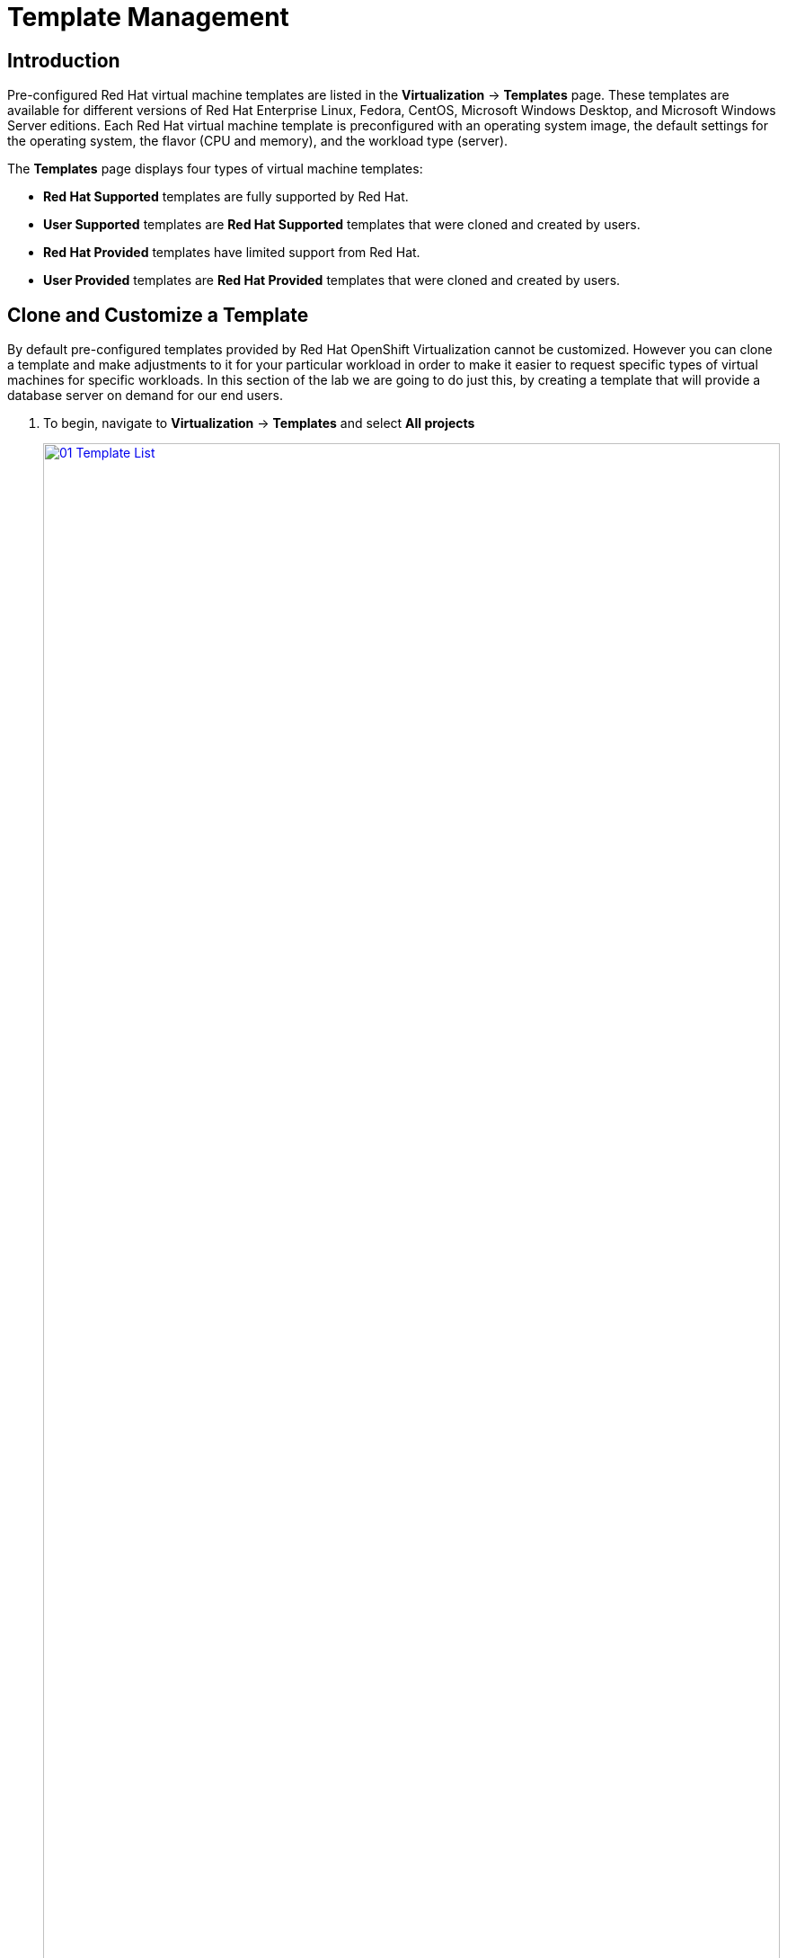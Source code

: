 = Template Management

== Introduction

Pre-configured Red Hat virtual machine templates are listed in the *Virtualization* -> *Templates* page. These templates are available for different versions of Red Hat Enterprise Linux, Fedora, CentOS, Microsoft Windows Desktop, and Microsoft Windows Server editions. Each Red Hat virtual machine template is preconfigured with an operating system image, the default settings for the operating system, the flavor (CPU and memory), and the workload type (server).

The *Templates* page displays four types of virtual machine templates:

* *Red Hat Supported* templates are fully supported by Red Hat.
* *User Supported* templates are *Red Hat Supported* templates that were cloned and created by users.
* *Red Hat Provided* templates have limited support from Red Hat.
* *User Provided* templates are *Red Hat Provided* templates that were cloned and created by users.

[[clone_customize_template]]
== Clone and Customize a Template

By default pre-configured templates provided by Red Hat OpenShift Virtualization cannot be customized. However you can clone a template and make adjustments to it for your particular workload in order to make it easier to request specific types of virtual machines for specific workloads. In this section of the lab we are going to do just this, by creating a template that will provide a database server on demand for our end users.

. To begin, navigate to *Virtualization* -> *Templates* and select *All projects*
+
image::module-04/01_Template_List.png[link=self, window=blank, width=100%]
+
. In the search bar type in *centos9* and in the list of templates that appear find the template for *centos-stream9-server-large*. 
+
image::module-04/02_Search_Centos9.png[link=self, window=blank, width=100%]
+
. Select the three-dot menu to the far right, and click on the option to *Clone* from the menu that pops out.
+
image::module-04/03_Clone_Template.png[link=self, window=blank, width=100%]
+
. A new menu called *Clone template* will appear, fill in the the following values, and when finished click on the *Clone* button.
+
* *Template name:* centos-stream9-server-db-xl
* *Template project:* vmexamples
* *Template display name:* CentOS Stream 9 VM - Database XL Template
+
image::module-04/04_Clone_Template_Options.png[link=self, window=blank, width=100%]
+
. This will take you to the *Details* page for the template where we will be able to customize some options. Start by finding the CPU and Memory near the bottom of the page, and click on the pencil icon to edit it.
+
image::module-04/05_Clone_Details.png[link=self, window=blank, width=100%]
+
. A new window will pop out where you can edit the amount of CPU and Memory. For our XL template set the value of CPUs to 4, and Memory to 16 GiB, and click the *Save* button.
+
image::module-04/06_Edit_CPU_Mem.png[link=self, window=blank, width=100%]
+
. Navigate to the *Network Interfaces* tab, to the right of the *default* interface, select the three-dot menu and the edit option.
+
image::module-04/07_Edit_Network.png[link=self, window=blank, width=100%]
+
. When the *Edit network interface* menu appears, set the *Network* value to the *vmexamples/vlan0* network, and click the *Save* button.
+
image::module-04/08_Edit_Net_Int.png[link=self, window=blank, width=100%]
+
. Next click on the *Scripts* tab at the top, and in the section called *Cloud-init* click the *Edit* button.
+
image::module-04/09_Scripts_CloudInit.png[link=self, window=blank, width=100%]
+
. When the *Cloud-init* dialog opens, click the radio button to *Configure via: Script* then add the following YAML snippet to the end of the script.
+
[source,yaml,role=execute]
----
packages:
  - mariadb-server
runcmd:
  - systemctl enable mariadb
  - systemctl start mariadb
----
+
image::module-04/10_Cloud_Init_Script.png[link=self, window=blank, width=100%]
+
. Click the *Save* button, followed by the *Apply* button.
. Now click on the *Virtualization -> Catalog* menu on the left, select the *Template catalog* option and click on *User templates*. You should see our created template available as a tile.
+
image::module-04/11_User_Templates.png[link=self, window=blank, width=100%]
+
. Click on the tile and you will be prompted with the VM startup screen. Click the *Quick create VirtualMachine* button.
+
image::module-04/12_Quick_Create_Template.png[link=self, window=blank, width=100%]
+
. When the virtual machine boots you can see on the *Overview* page that it was created from our template, and has the system resources we defined, and is already attached to the *vmexamples/vlan0* network with an assigned IP address.
+
image::module-04/13_VM_From_Template.png[link=self, window=blank, width=100%]
+
. Click on the *Console* tab at the top and use the *Guest login credentials* option to login to the console of the virtual machine.
+
image::module-04/14_VM_Console.png[link=self, window=blank, width=100%]
+
. Once you are logged into the virtual machine, run the following command to test the install of MariaDB.
+
[source,sh,role=execute]
----
sudo mysql -u root
----
+
image::module-04/15_MariaDB_Login.png[link=self, window=blank, width=100%]

[[create_win]]
== Create a Windows VM Template

In this segment of our lab, we will install Microsoft Windows Server 2019 using an ISO hosted on a web server. This represents one way to install an operating system to a virtual machine that takes advantage of the ability to source disks from many locations, including a web server, object storage, or other persistent volumes in the cluster.

This process can be streamlined after the initial operating system installation by creating a template from the virtual machine. The specific process for preparing the guest operating system to be used as a template will vary, be sure to follow your organization's guidelines and requirements when preparing a template OS.

. From the left menu, navigate to *Virtualization* -> *Catalog*, and click on the *Template catalog* tab near the top..
+
image::module-04/16_Template_Catalog.png[link=self, window=blank, width=100%]
+
. Scroll down until you find the *Microsoft Windows Server 2019 VM* tile.
+
image::module-04/17_Windows_2k19_Tile.png[link=self, window=blank, width=100%]
+
. A dialog will appear showing the default configuration related to the template.
+
NOTE: Notice that there is intially no option to quick create this VM, and we must customize the VM to fit our needs.
+
image::module-04/18_Windows_2k19_Dialog.png[link=self, window=blank, width=100%]
+
. In this dialog:
.. Specify the name *windows*
.. Enable the checkbox *Boot from CD*
.. Choose URL *(creates PVC)* from the drop-down menu
.. Specify the url: http://192.168.123.100:81/Windows2019.iso
.. Reduce the CD disk size to *5 GiB*
.. Keep the *Disk source* size disk to the default value *60 GiB*
.. Ensure the *Mount Windows drivers disk* checkbox is enabled. **This is required to install Windows systems, which will provide the drivers for VirtIO.**
+
image::module-04/19_Windows_2k19_Parameters.png[link=self, window=blank, width=100%]
+
. With the options filled out, we want to click on the *Customize VirtualMachine* button at the bottom to continue configuring our Template.
+
. On the *Customize and create VirtualMachine screen, click on the *Scripts* tab, and then scroll down to the *Sysprep* section and click on the *Edit* button.
+
image::module-04/20_Customize_Scripts.png[link=self, window=blank, width=100%]
+
. A new window will pop up for you to create *Sysprep* actions for your new template.
+
image::module-04/21_Sysprep.png[link=self, window=blank, width=100%]
+
. Copy and paste the following code block into the *autounattend.xml* section:
+
[source,xml,role=execute]
----
<?xml version="1.0" encoding="utf-8"?>
<unattend xmlns="urn:schemas-microsoft-com:unattend" xmlns:wcm="http://schemas.microsoft.com/WMIConfig/2002/State" xmlns:xsi="http://www.w3.org/2001/XMLSchema-instance" xsi:schemaLocation="urn:schemas-microsoft-com:unattend">
  <settings pass="windowsPE">
    <component name="Microsoft-Windows-Setup" processorArchitecture="amd64" publicKeyToken="31bf3856ad364e35" language="neutral" versionScope="nonSxS">
      <DiskConfiguration>
        <Disk wcm:action="add">
          <CreatePartitions>
            <CreatePartition wcm:action="add">
              <Order>1</Order>
              <Extend>true</Extend>
              <Type>Primary</Type>
            </CreatePartition>
          </CreatePartitions>
          <ModifyPartitions>
            <ModifyPartition wcm:action="add">
              <Active>true</Active>
              <Format>NTFS</Format>
              <Label>System</Label>
              <Order>1</Order>
              <PartitionID>1</PartitionID>
            </ModifyPartition>
          </ModifyPartitions>
          <DiskID>0</DiskID>
          <WillWipeDisk>true</WillWipeDisk>
        </Disk>
      </DiskConfiguration>
      <ImageInstall>
        <OSImage>
          <InstallFrom>
            <MetaData wcm:action="add">
              <Key>/IMAGE/NAME</Key>
              <Value>Windows Server 2019 SERVERSTANDARD</Value>
            </MetaData>
          </InstallFrom>
          <InstallTo>
            <DiskID>0</DiskID>
            <PartitionID>1</PartitionID>
          </InstallTo>
        </OSImage>
      </ImageInstall>
      <UserData>
        <AcceptEula>true</AcceptEula>
        <FullName>Administrator</FullName>
        <Organization>My Organization</Organization>
      </UserData>
      <EnableFirewall>false</EnableFirewall>
    </component>
    <component name="Microsoft-Windows-International-Core-WinPE" processorArchitecture="amd64" publicKeyToken="31bf3856ad364e35" language="neutral" versionScope="nonSxS">
      <SetupUILanguage>
        <UILanguage>en-US</UILanguage>
      </SetupUILanguage>
      <InputLocale>en-US</InputLocale>
      <SystemLocale>en-US</SystemLocale>
      <UILanguage>en-US</UILanguage>
      <UserLocale>en-US</UserLocale>
    </component>
  </settings>
  <settings pass="offlineServicing">
    <component name="Microsoft-Windows-LUA-Settings" processorArchitecture="amd64" publicKeyToken="31bf3856ad364e35" language="neutral" versionScope="nonSxS">
      <EnableLUA>false</EnableLUA>
    </component>
  </settings>
  <settings pass="specialize">
    <component name="Microsoft-Windows-Shell-Setup" processorArchitecture="amd64" publicKeyToken="31bf3856ad364e35" language="neutral" versionScope="nonSxS">
      <AutoLogon>
        <Password>
          <Value>R3dh4t1!</Value>
          <PlainText>true</PlainText>
        </Password>
        <Enabled>true</Enabled>
        <LogonCount>999</LogonCount>
        <Username>Administrator</Username>
      </AutoLogon>
      <OOBE>
        <HideEULAPage>true</HideEULAPage>
        <HideLocalAccountScreen>true</HideLocalAccountScreen>
        <HideOnlineAccountScreens>true</HideOnlineAccountScreens>
        <HideWirelessSetupInOOBE>true</HideWirelessSetupInOOBE>
        <NetworkLocation>Work</NetworkLocation>
        <ProtectYourPC>3</ProtectYourPC>
        <SkipMachineOOBE>true</SkipMachineOOBE>
      </OOBE>
      <UserAccounts>
        <LocalAccounts>
          <LocalAccount wcm:action="add">
            <Description>Local Administrator Account</Description>
            <DisplayName>Administrator</DisplayName>
            <Group>Administrators</Group>
            <Name>Administrator</Name>
          </LocalAccount>
        </LocalAccounts>
      </UserAccounts>
      <TimeZone>Eastern Standard Time</TimeZone>
    </component>
  </settings>
  <settings pass="oobeSystem">
    <component name="Microsoft-Windows-International-Core" processorArchitecture="amd64" publicKeyToken="31bf3856ad364e35" language="neutral" versionScope="nonSxS">
      <InputLocale>en-US</InputLocale>
      <SystemLocale>en-US</SystemLocale>
      <UILanguage>en-US</UILanguage>
      <UserLocale>en-US</UserLocale>
    </component>
    <component name="Microsoft-Windows-Shell-Setup" processorArchitecture="amd64" publicKeyToken="31bf3856ad364e35" language="neutral" versionScope="nonSxS">
      <AutoLogon>
        <Password>
          <Value>R3dh4t1!</Value>
          <PlainText>true</PlainText>
        </Password>
        <Enabled>true</Enabled>
        <LogonCount>999</LogonCount>
        <Username>Administrator</Username>
      </AutoLogon>
      <OOBE>
        <HideEULAPage>true</HideEULAPage>
        <HideLocalAccountScreen>true</HideLocalAccountScreen>
        <HideOnlineAccountScreens>true</HideOnlineAccountScreens>
        <HideWirelessSetupInOOBE>true</HideWirelessSetupInOOBE>
        <NetworkLocation>Work</NetworkLocation>
        <ProtectYourPC>3</ProtectYourPC>
        <SkipMachineOOBE>true</SkipMachineOOBE>
      </OOBE>
      <UserAccounts>
        <LocalAccounts>
          <LocalAccount wcm:action="add">
            <Description>Local Administrator Account</Description>
            <DisplayName>Administrator</DisplayName>
            <Group>Administrators</Group>
            <Name>Administrator</Name>
          </LocalAccount>
        </LocalAccounts>
      </UserAccounts>
      <TimeZone>Eastern Standard Time</TimeZone>
    </component>
  </settings>
</unattend>
----
+
. Once the code is pasted, click the *Save* button on the dialog.
+
image::module-04/22_Windows_2k19_Sysprep.png[link=self, window=blank, width=100%]
+
. You will be returned to the *Customize and create Virtual Machine* screen, Click on the *Disks* tab, and locate the line for the *installation-CDROM*, click the three-dot menu on the right, and select *Edit*.
+
image::module-04/23_Edit_Boot_Media.png[link=self, window=blank, width=100%]
+
. Select the option for *Use this disk as a boot source*, and click on the *Save* button at the bottom.
+
image::module-04/24_Boot_Source.png[link=self, window=blank, width=100%]
+
. When you return to the *Disks* tab, click on the *Create VirtualMachine* button at the bottom.
. The Virtual Machine will start the provisioning process by downloading the ISO image, configuring, and starting the instance.
+
image::module-04/25_Windows_2k19_Provisioning.png[link=self, window=blank, width=100%]
+
. After a few minutes, the Virtual VM will be in *Running* status. Switch to the *Console* tab:
+
image::module-04/26_Windows_2k19_Console.png[link=self, window=blank, width=100%]
+
IMPORTANT: The VM is marked as "Not migratable" because a CD-ROM disk is attached. 
+
. Once the VM installation process is complete, go ahead and power it off with the stop button. We can now take a snapshot of the root disk, and use that to create a bootable volume template that we can use to boot other Windows 2k19 machines.
+
. Click on *Storage* -> *PersistentVolumeClaims* to see a list of PVCs available in the vmexamples namespace.
+
image::module-04/27_Windows_PVC.png[link=self, window=blank, width=100%]
+
. Find the *windows* PVC that is listed and using the three-dot menu on the right select *Clone PVC*. On the menu that pops up, name the new PVC *windows-2k19-template*.
+
image::module-04/28_Clone_Windows_PVC.png[link=self, window=blank, width=100%]
+
. Once this is saved, you can return to the *Virtualization -> Catalog* menu, and use this cloned PVC as a future boot source for creating new Virtual Machines by selecting the option for *PVC (clone PVC)* as the *Disk source*, and selecting the *Windows-2k19-Template* PVC as the *PVC name* to clone.
+
image::module-04/29_Windows_Template.png[link=self, window=blank, width=100%]

== Summary

In this section we learned how to clone and customize and existing template to create one that can be used for specific workloads like databases. We also learned how to configure one of the existing Windows templates that exists without a boot source, and automate it's installation process, so we can create future templates by cloning the installation PVC that is created with that VM.
